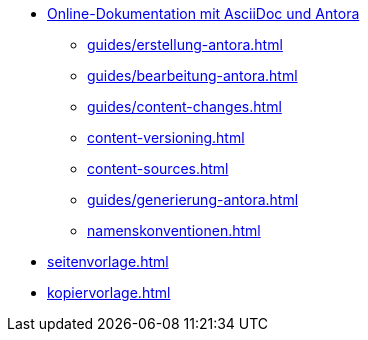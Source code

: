 * xref:index.adoc[Online-Dokumentation mit AsciiDoc und Antora]
** xref:guides/erstellung-antora.adoc[]
** xref:guides/bearbeitung-antora.adoc[]
** xref:guides/content-changes.adoc[]
** xref:content-versioning.adoc[]
** xref:content-sources.adoc[]
** xref:guides/generierung-antora.adoc[]
** xref:namenskonventionen.adoc[]
* xref:seitenvorlage.adoc[]
* xref:kopiervorlage.adoc[]
